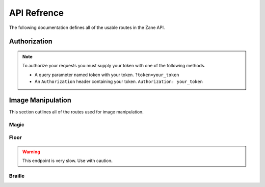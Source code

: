 API Refrence
============

The following documentation defines all of the usable routes in the Zane API.

.. _auth:

Authorization
-------------
.. note::

    To authorize your requests you must supply your token with one of the following methods.

    * A query parameter named token with your token. ``?token=your_token``
    * An ``Authorization`` header containing your token. ``Authorization: your_token``

Image Manipulation
------------------

This section outlines all of the routes used for image manipulation.

Magic
`````
.. http:get:: /api/magic

    This returns a gif of the image being increasingly content aware scaled. Any image gets scaled to 256 x 256.

    **Example Request**:

    .. code-block:: rest

        GET /api/magic?url=https://example.com/img.png?magnitude=0.6 HTTP/2
        Authorization: your_token
        Host: zane.ip-bash.com
        Accept: image/jpeg, image/png, image/gif

    **Example response**:

    .. code-block:: rest

        HTTP 200 OK
        Content-Type: image/gif

    :statuscode 200: Manipulation was a success.
    :query string url: the url of the image you want to manipulate.
    :query float magnitude: the magnitude of the content aware scaling. Must be between 0.1 and 2. Values outside of that range will be silently `clamped <https://en.wikipedia.org/wiki/Clamping_(graphics)>`_ into it. (optional)
    :query string token: your api-key. (optional, see :ref:`auth`)
    :resheader Authorization: your api-key. (optional, see :ref:`auth`)
  
Floor
`````
.. warning::
    This endpoint is very slow. Use with caution.

.. http:get:: /api/floor

    This returns a gif of the image being bent like a bendy floor? You just have to see it for yourself. Any image gets scaled to 256 x 256.

    **Example Request**:

    .. code-block:: rest

        GET /api/floor?url=https://example.com/img.png HTTP/2
        Authorization: your_token
        Host: zane.ip-bash.com
        Accept: image/jpeg, image/png, image/gif

    **Example response**:

    .. code-block:: rest

        HTTP 200 OK
        Content-Type: image/gif

    :statuscode 200: Manipulation was a success.
    :query string url: the url of the image you want to manipulate.
    :query string token: your api-key. (optional, see :ref:`auth`)
    :resheader Authorization: your api-key. (optional, see :ref:`auth`)
    

Braille
```````

.. http:get:: /api/braille

    This returns the image (scaled into a square) made with dithering braille characters with an effective resolution of 114 x 136 however you can input an image of any size.

    **Example Request**:

    .. code-block:: rest

        GET /api/braille?url=https://example.com/img.png HTTP/2
        Authorization: your_token
        Host: zane.ip-bash.com
        Accept: image/jpeg, image/png, image/gif

    **Example response**:

    .. code-block:: rest

        HTTP 200 OK
        Content-Type: text/html; charset=utf-8

    :statuscode 200: Manipulation was a success.
    :query string url: the url of the image you want to manipulate.
    :query string token: your api-key. (optional, see :ref:`auth`)
    :resheader Authorization: your api-key. (optional, see :ref:`auth`)

